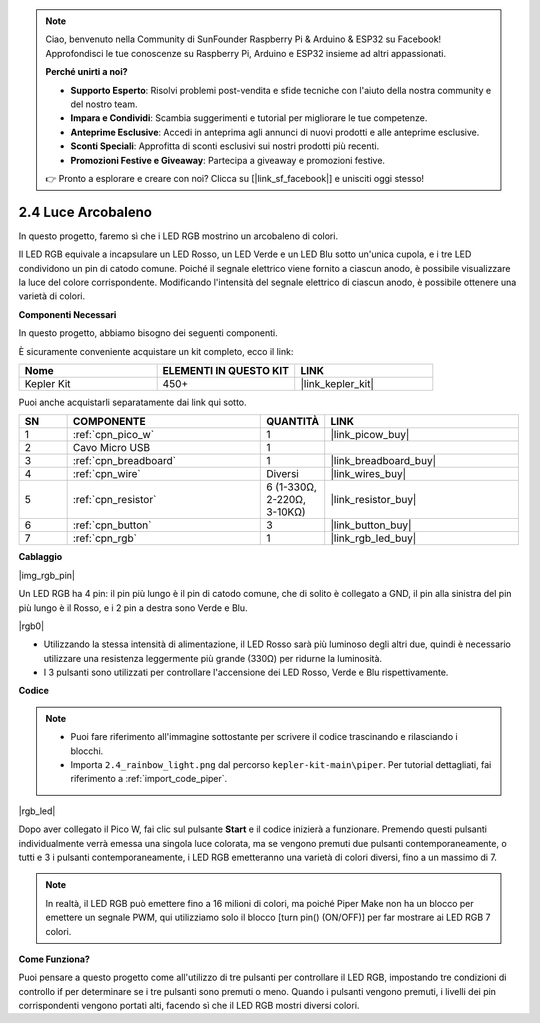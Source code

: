 .. note::

    Ciao, benvenuto nella Community di SunFounder Raspberry Pi & Arduino & ESP32 su Facebook! Approfondisci le tue conoscenze su Raspberry Pi, Arduino e ESP32 insieme ad altri appassionati.

    **Perché unirti a noi?**

    - **Supporto Esperto**: Risolvi problemi post-vendita e sfide tecniche con l'aiuto della nostra community e del nostro team.
    - **Impara e Condividi**: Scambia suggerimenti e tutorial per migliorare le tue competenze.
    - **Anteprime Esclusive**: Accedi in anteprima agli annunci di nuovi prodotti e alle anteprime esclusive.
    - **Sconti Speciali**: Approfitta di sconti esclusivi sui nostri prodotti più recenti.
    - **Promozioni Festive e Giveaway**: Partecipa a giveaway e promozioni festive.

    👉 Pronto a esplorare e creare con noi? Clicca su [|link_sf_facebook|] e unisciti oggi stesso!

.. _per_rainbow_light:

2.4 Luce Arcobaleno
=======================

In questo progetto, faremo sì che i LED RGB mostrino un arcobaleno di colori.

Il LED RGB equivale a incapsulare un LED Rosso, un LED Verde e un LED Blu sotto un'unica cupola, e i tre LED condividono un pin di catodo comune. Poiché il segnale elettrico viene fornito a ciascun anodo, è possibile visualizzare la luce del colore corrispondente. Modificando l'intensità del segnale elettrico di ciascun anodo, è possibile ottenere una varietà di colori.


**Componenti Necessari**

In questo progetto, abbiamo bisogno dei seguenti componenti.

È sicuramente conveniente acquistare un kit completo, ecco il link:

.. list-table::
    :widths: 20 20 20
    :header-rows: 1

    *   - Nome
        - ELEMENTI IN QUESTO KIT
        - LINK
    *   - Kepler Kit
        - 450+
        - |link_kepler_kit|

Puoi anche acquistarli separatamente dai link qui sotto.

.. list-table::
    :widths: 5 20 5 20
    :header-rows: 1

    *   - SN
        - COMPONENTE
        - QUANTITÀ
        - LINK

    *   - 1
        - :ref:`cpn_pico_w`
        - 1
        - |link_picow_buy|
    *   - 2
        - Cavo Micro USB
        - 1
        - 
    *   - 3
        - :ref:`cpn_breadboard`
        - 1
        - |link_breadboard_buy|
    *   - 4
        - :ref:`cpn_wire`
        - Diversi
        - |link_wires_buy|
    *   - 5
        - :ref:`cpn_resistor`
        - 6 (1-330Ω, 2-220Ω, 3-10KΩ)
        - |link_resistor_buy|
    *   - 6
        - :ref:`cpn_button`
        - 3
        - |link_button_buy|
    *   - 7
        - :ref:`cpn_rgb`
        - 1
        - |link_rgb_led_buy|

**Cablaggio**

|img_rgb_pin|

Un LED RGB ha 4 pin: il pin più lungo è il pin di catodo comune, che di solito è collegato a GND, il pin alla sinistra del pin più lungo è il Rosso, e i 2 pin a destra sono Verde e Blu.

|rgb0|


* Utilizzando la stessa intensità di alimentazione, il LED Rosso sarà più luminoso degli altri due, quindi è necessario utilizzare una resistenza leggermente più grande (330Ω) per ridurne la luminosità.
* I 3 pulsanti sono utilizzati per controllare l'accensione dei LED Rosso, Verde e Blu rispettivamente.

**Codice**

.. note::

    * Puoi fare riferimento all'immagine sottostante per scrivere il codice trascinando e rilasciando i blocchi.
    * Importa ``2.4_rainbow_light.png`` dal percorso ``kepler-kit-main\piper``. Per tutorial dettagliati, fai riferimento a :ref:`import_code_piper`.

|rgb_led|

Dopo aver collegato il Pico W, fai clic sul pulsante **Start** e il codice inizierà a funzionare. Premendo questi pulsanti individualmente verrà emessa una singola luce colorata, ma se vengono premuti due pulsanti contemporaneamente, o tutti e 3 i pulsanti contemporaneamente, i LED RGB emetteranno una varietà di colori diversi, fino a un massimo di 7.


.. note::
    In realtà, il LED RGB può emettere fino a 16 milioni di colori, ma poiché Piper Make non ha un blocco per emettere un segnale PWM, qui utilizziamo solo il blocco [turn pin() (ON/OFF)] per far mostrare ai LED RGB 7 colori.



**Come Funziona?**

Puoi pensare a questo progetto come all'utilizzo di tre pulsanti per controllare il LED RGB, impostando tre condizioni di controllo if per determinare se i tre pulsanti sono premuti o meno.
Quando i pulsanti vengono premuti, i livelli dei pin corrispondenti vengono portati alti, facendo sì che il LED RGB mostri diversi colori.


